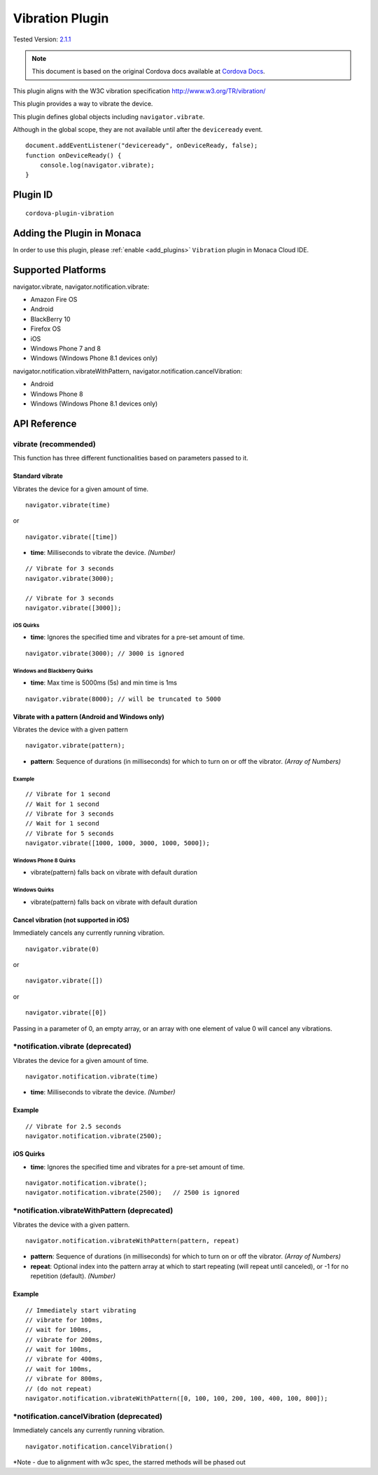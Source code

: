 .. raw:: html

   <!---
       Licensed to the Apache Software Foundation (ASF) under one
       or more contributor license agreements.  See the NOTICE file
       distributed with this work for additional information
       regarding copyright ownership.  The ASF licenses this file
       to you under the Apache License, Version 2.0 (the
       "License"); you may not use this file except in compliance
       with the License.  You may obtain a copy of the License at

         http://www.apache.org/licenses/LICENSE-2.0

       Unless required by applicable law or agreed to in writing,
       software distributed under the License is distributed on an
       "AS IS" BASIS, WITHOUT WARRANTIES OR CONDITIONS OF ANY
       KIND, either express or implied.  See the License for the
       specific language governing permissions and limitations
       under the License.
   -->

============================
Vibration Plugin
============================

.. rst-class:: right-menu

Tested Version: `2.1.1 <https://github.com/apache/cordova-plugin-vibration/releases/tag/2.1.1>`_

.. note:: 
    
    This document is based on the original Cordova docs available at `Cordova Docs <https://github.com/apache/cordova-plugin-vibration>`_.

This plugin aligns with the W3C vibration specification http://www.w3.org/TR/vibration/

This plugin provides a way to vibrate the device.

This plugin defines global objects including ``navigator.vibrate``.

Although in the global scope, they are not available until after the ``deviceready`` event.

::

    document.addEventListener("deviceready", onDeviceReady, false);
    function onDeviceReady() {
        console.log(navigator.vibrate);
    }

Plugin ID
============================

::
  
  cordova-plugin-vibration

Adding the Plugin in Monaca
=========================================

In order to use this plugin, please :ref:`enable <add_plugins>` ``Vibration`` plugin in Monaca Cloud IDE.


Supported Platforms
============================

navigator.vibrate, navigator.notification.vibrate:

- Amazon Fire OS 
- Android 
- BlackBerry 10 
- Firefox OS 
- iOS 
- Windows Phone 7 and 8 
- Windows (Windows Phone 8.1 devices only)

navigator.notification.vibrateWithPattern, navigator.notification.cancelVibration:

- Android 
- Windows Phone 8 
- Windows (Windows Phone 8.1 devices only)


API Reference
============================

vibrate (recommended)
---------------------

This function has three different functionalities based on parameters passed to it.

Standard vibrate
~~~~~~~~~~~~~~~~

Vibrates the device for a given amount of time.

::

    navigator.vibrate(time)

or

::

    navigator.vibrate([time])


-  **time**: Milliseconds to vibrate the device. *(Number)*

::

    // Vibrate for 3 seconds
    navigator.vibrate(3000);

    // Vibrate for 3 seconds
    navigator.vibrate([3000]);


iOS Quirks
^^^^^^^^^^

-  **time**: Ignores the specified time and vibrates for a pre-set amount of time.

::

    navigator.vibrate(3000); // 3000 is ignored

Windows and Blackberry Quirks
^^^^^^^^^^^^^^^^^^^^^^^^^^^^^

-  **time**: Max time is 5000ms (5s) and min time is 1ms

::

    navigator.vibrate(8000); // will be truncated to 5000


Vibrate with a pattern (Android and Windows only)
~~~~~~~~~~~~~~~~~~~~~~~~~~~~~~~~~~~~~~~~~~~~~~~~~

Vibrates the device with a given pattern

::

    navigator.vibrate(pattern);   

-  **pattern**: Sequence of durations (in milliseconds) for which to turn on or off the vibrator. *(Array of Numbers)*

Example
^^^^^^^

::

    // Vibrate for 1 second
    // Wait for 1 second
    // Vibrate for 3 seconds
    // Wait for 1 second
    // Vibrate for 5 seconds
    navigator.vibrate([1000, 1000, 3000, 1000, 5000]);

Windows Phone 8 Quirks
^^^^^^^^^^^^^^^^^^^^^^

-  vibrate(pattern) falls back on vibrate with default duration


Windows Quirks
^^^^^^^^^^^^^^

-  vibrate(pattern) falls back on vibrate with default duration

Cancel vibration (not supported in iOS)
~~~~~~~~~~~~~~~~~~~~~~~~~~~~~~~~~~~~~~~

Immediately cancels any currently running vibration.

::

    navigator.vibrate(0)

or

::

    navigator.vibrate([])

or

::

    navigator.vibrate([0])

Passing in a parameter of 0, an empty array, or an array with one element of value 0 will cancel any vibrations.

\*notification.vibrate (deprecated)
-----------------------------------

Vibrates the device for a given amount of time.

::

    navigator.notification.vibrate(time)

-  **time**: Milliseconds to vibrate the device. *(Number)*

Example
~~~~~~~

::

    // Vibrate for 2.5 seconds
    navigator.notification.vibrate(2500);

iOS Quirks
~~~~~~~~~~


-  **time**: Ignores the specified time and vibrates for a pre-set amount of time.

::

    navigator.notification.vibrate();
    navigator.notification.vibrate(2500);   // 2500 is ignored

\*notification.vibrateWithPattern (deprecated)
----------------------------------------------

Vibrates the device with a given pattern.

::

    navigator.notification.vibrateWithPattern(pattern, repeat)

-  **pattern**: Sequence of durations (in milliseconds) for which to turn on or off the vibrator. *(Array of Numbers)*

-  **repeat**: Optional index into the pattern array at which to start repeating (will repeat until canceled), or -1 for no repetition (default). *(Number)*

Example
~~~~~~~

::

    // Immediately start vibrating
    // vibrate for 100ms,
    // wait for 100ms,
    // vibrate for 200ms,
    // wait for 100ms,
    // vibrate for 400ms,
    // wait for 100ms,
    // vibrate for 800ms,
    // (do not repeat)
    navigator.notification.vibrateWithPattern([0, 100, 100, 200, 100, 400, 100, 800]);

\*notification.cancelVibration (deprecated)
-------------------------------------------

Immediately cancels any currently running vibration.

::

    navigator.notification.cancelVibration()

\*Note - due to alignment with w3c spec, the starred methods will be phased out


.. seealso::

  *See Also*

  - :ref:`third_party_cordova_index`
  - :ref:`cordova_core_plugins`